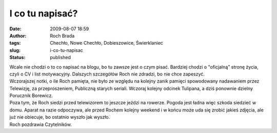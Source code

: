 I co tu napisać?
################
:date: 2009-08-07 18:59
:author: Roch Brada
:tags: Chechło, Nowe Chechło, Dobieszowice, Świerklaniec
:slug: i-co-tu-napisac
:status: published

| Wcale nie chodzi o to co napisać na blogu, bo tu zawsze jest o czym pisać. Bardziej chodzi o "oficjalną" stronę życia, czyli o CV i list motywacyjny. Dalszych szczegółów Roch nie zdradzi, bo nie chce zapeszyć.
| Wczorajszej notki, o ile Roch pamięta, nie było ze względu na kolejny zanik pamięci spowodowany nadawaniem przez Telewizję, za przeproszeniem, Publiczną starych seriali. Wczoraj kolejny odcinek Tulipana, a dziś ponownie dzielny Porucznik Borewicz.
| Poza tym, że Roch siedzi przed telewizorem to jeszcze jeździ na rowerze. Pogoda jest ładna więc szkoda siedzieć w domu. Aparat na razie odpoczywa, ale przed Rochem kolejny weekend i w końcu może uda się zrobić jakieś zdjęcia, ale już nie obiecuje, bo ostatnio wyszło jak wyszło.
| Roch pozdrawia Czytelników.
